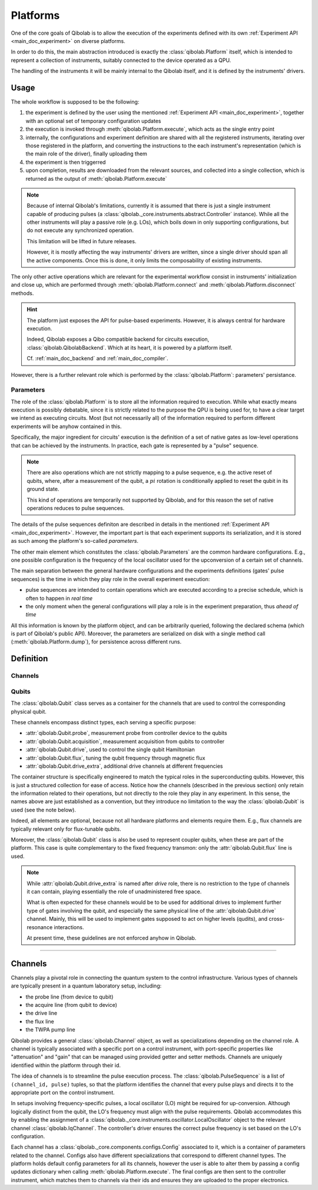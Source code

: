 .. _main_doc_platform:

Platforms
=========

One of the core goals of Qibolab is to allow the execution of the experiments defined
with its own :ref:`Experiment API <main_doc_experiment>` on diverse platforms.

In order to do this, the main abstraction introduced is exactly the
:class:`qibolab.Platform` itself, which is intended to represent a collection of
instruments, suitably connected to the device operated as a QPU.

The handling of the instruments it will be mainly internal to the Qibolab itself, and it
is defined by the instruments' drivers.

Usage
-----

The whole workflow is supposed to be the following:

#. the experiment is defined by the user using the mentioned :ref:`Experiment API
   <main_doc_experiment>`, together with an optional set of temporary configuration
   updates
#. the execution is invoked through :meth:`qibolab.Platform.execute`, which acts as the
   single entry point
#. internally, the configurations and experiment definition are shared with all the
   registered instruments, iterating over those registered in the platform, and
   converting the instructions to the each instrument's representation (which is the main
   role of the driver), finally uploading them
#. the experiment is then triggerred
#. upon completion, results are downloaded from the relevant sources, and collected into
   a single collection, which is returned as the output of :meth:`qibolab.Platform.execute`

.. note::

    Because of internal Qibolab's limitations, currently it is assumed that there is
    just a single instrument capable of producing pulses (a
    :class:`qibolab._core.instruments.abstract.Controller` instance). While all the
    other instruments will play a passive role (e.g. LOs), which boils down in only
    supporting configurations, but do not execute any synchronized operation.

    This limitation will be lifted in future releases.

    However, it is mostly affecting the way instruments' drivers are written, since a
    single driver should span all the active components. Once this is done, it only
    limits the composability of existing instruments.

The only other active operations which are relevant for the experimental workflow
consist in instruments' initialization and close up, which are performed through
:meth:`qibolab.Platform.connect` and :meth:`qibolab.Platform.disconnect` methods.

.. hint::

    The platform just exposes the API for pulse-based experiments. However, it is always
    central for hardware execution.

    Indeed, Qibolab exposes a Qibo compatible backend for circuits execution,
    :class:`qibolab.QibolabBackend`. Which at its heart, it is powered by a platform
    itself.

    Cf. :ref:`main_doc_backend` and :ref:`main_doc_compiler`.

However, there is a further relevant role which is performed by the
:class:`qibolab.Platform`: parameters' persistance.

Parameters
^^^^^^^^^^

The role of the :class:`qibolab.Platform` is to store all the information required to
execution.
While what exactly means execution is possibly debatable, since it is strictly related
to the purpose the QPU is being used for, to have a clear target we intend as executing
circuits.
Most (but not necessarily all) of the information required to perform different
experiments will be anyhow contained in this.

Specifically, the major ingredient for circuits' execution is the definition of a set of
native gates as low-level operations that can be achieved by the instruments. In
practice, each gate is represented by a "pulse" sequence.

.. note::

    There are also operations which are not strictly mapping to a pulse sequence, e.g.
    the active reset of qubits, where, after a measurement of the qubit, a :math:`pi`
    rotation is conditionally applied to reset the qubit in its ground state.

    This kind of operations are temporarily not supported by Qibolab, and for this
    reason the set of native operations reduces to pulse sequences.

The details of the pulse sequences definiton are described in details in the mentioned
:ref:`Experiment API <main_doc_experiment>`.
However, the important part is that each experiment supports its serialization, and it
is stored as such among the platform's so-called *parameters*.

The other main element which constitutes the :class:`qibolab.Parameters` are the
common hardware configurations.
E.g., one possible configuration is the frequency of the local oscillator used for the
upconversion of a certain set of channels.

The main separation between the general hardware configurations and the experiments
definitions (gates' pulse sequences) is the time in which they play role in the overall
experiment execution:

- pulse sequences are intended to contain operations which are executed according to a
  precise schedule, which is often to happen in *real time*
- the only moment when the general configurations will play a role is in the experiment
  preparation, thus *ahead of time*

All this information is known by the platform object, and can be arbitrarily queried,
following the declared schema (which is part of Qibolab's public API).
Moreover, the parameters are serialized on disk with a single method call
(:meth:`qibolab.Platform.dump`), for persistence across different runs.

Definition
----------

Channels
^^^^^^^^

Qubits
^^^^^^

The :class:`qibolab.Qubit` class serves as a container for the channels that are used to
control the corresponding physical qubit.

These channels encompass distinct types, each serving a specific purpose:

- :attr:`qibolab.Qubit.probe`, measurement probe from controller device to the qubits
- :attr:`qibolab.Qubit.acquisition`, measurement acquisition from qubits to controller
- :attr:`qibolab.Qubit.drive`, used to control the single qubit Hamiltonian
- :attr:`qibolab.Qubit.flux`, tuning the qubit frequency through magnetic flux
- :attr:`qibolab.Qubit.drive_extra`, additional drive channels at different frequencies

The container structure is specifically engineered to match the typical roles in the
superconducting qubits.
However, this is just a structured collection for ease of access. Notice how the
channels (described in the previous section) only retain the information related to
their operations, but not directly to the role they play in any experiment.
In this sense, the names above are just established as a convention, but they introduce
no limitation to the way the :class:`qibolab.Qubit` is used (see the note below).

Indeed, all elements are optional, because not all hardware platforms and elements
require them.
E.g., flux channels are typically relevant only for flux-tunable qubits.

Moreover, the :class:`qibolab.Qubit` class is also be used to represent coupler qubits,
when these are part of the platform. This case is quite complementary to the fixed
frequency transmon: only the :attr:`qibolab.Qubit.flux` line is used.

.. note::

    While :attr:`qibolab.Qubit.drive_extra` is named after *drive* role, there is no
    restriction to the type of channels it can contain, playing essentially the role of
    unadministered free space.

    What is often expected for these channels would be to be used for additional drives
    to implement further type of gates involving the qubit, and especially the same
    physical line of the :attr:`qibolab.Qubit.drive` channel. Mainly, this will be used
    to implement gates supposed to act on higher levels (qudits), and cross-resonance
    interactions.

    At present time, these guidelines are not enforced anyhow in Qibolab.

----


.. _main_doc_channels:

Channels
--------

Channels play a pivotal role in connecting the quantum system to the control infrastructure.
Various types of channels are typically present in a quantum laboratory setup, including:

- the probe line (from device to qubit)
- the acquire line (from qubit to device)
- the drive line
- the flux line
- the TWPA pump line

Qibolab provides a general :class:`qibolab.Channel` object, as well as specializations depending on the channel role.
A channel is typically associated with a specific port on a control instrument, with port-specific properties like "attenuation" and "gain" that can be managed using provided getter and setter methods.
Channels are uniquely identified within the platform through their id.

The idea of channels is to streamline the pulse execution process.
The :class:`qibolab.PulseSequence` is a list of ``(channel_id, pulse)`` tuples, so that the platform identifies the channel that every pulse plays
and directs it to the appropriate port on the control instrument.

In setups involving frequency-specific pulses, a local oscillator (LO) might be required for up-conversion.
Although logically distinct from the qubit, the LO's frequency must align with the pulse requirements.
Qibolab accommodates this by enabling the assignment of a :class:`qibolab._core.instruments.oscillator.LocalOscillator` object
to the relevant channel :class:`qibolab.IqChannel`.
The controller's driver ensures the correct pulse frequency is set based on the LO's configuration.

Each channel has a :class:`qibolab._core.components.configs.Config` associated to it, which is a container of parameters related to the channel.
Configs also have different specializations that correspond to different channel types.
The platform holds default config parameters for all its channels, however the user is able to alter them by passing a config updates dictionary
when calling :meth:`qibolab.Platform.execute`.
The final configs are then sent to the controller instrument, which matches them to channels via their ids and ensures they are uploaded to the proper electronics.
